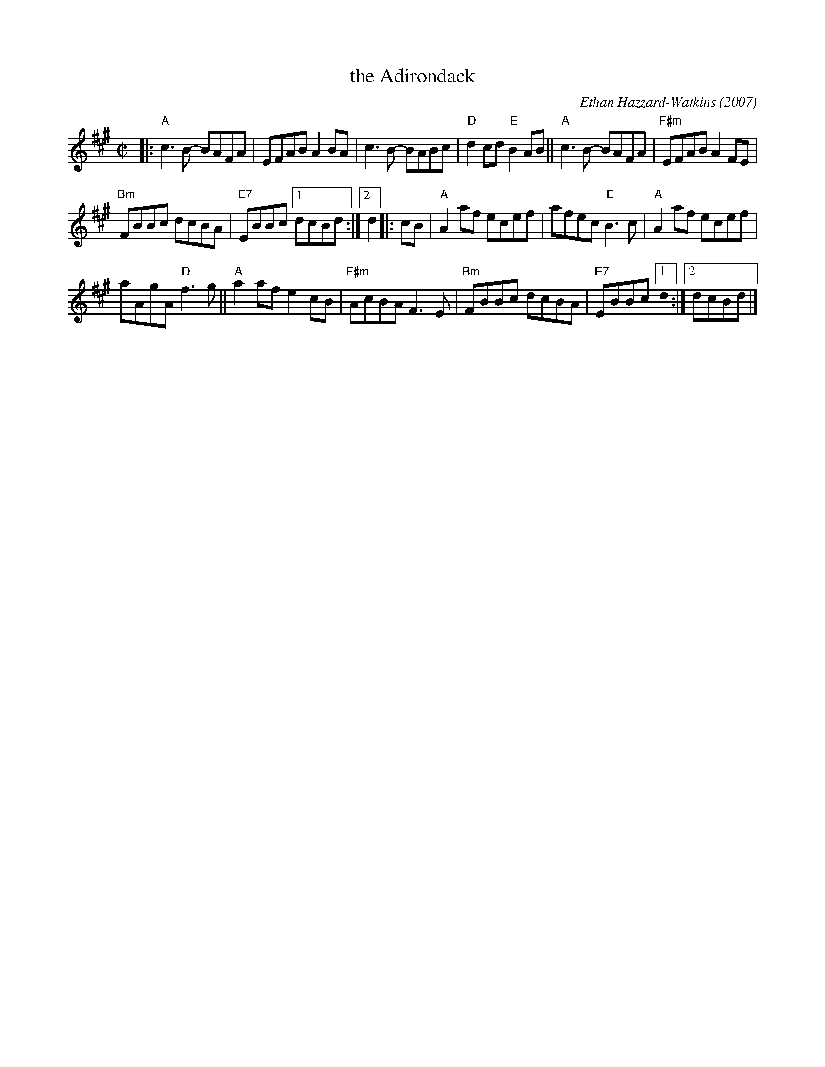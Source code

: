 X: 1
T: the Adirondack
C: Ethan Hazzard-Watkins (2007)
%D:2007
S: Handout at Roaring Jelly practice 2020-1-28
R: reel
Z: 2020 John Chambers <jc:trillian.mit.edu>
M: C|
L: 1/8
K: A
|:\
"A"c3B- BAFA | EFAB A2BA | c3B- BABc | "D"d2cd "E"B2AB ||\
"A"c3B- BAFA | "F#m"EFAB A2FE |
"Bm"FBBc dcBA | "E7"EBBc [1 dcBd :|[2 d2 |: cB |\
"A"A2af ecef | afec "E"B3c | "A"A2af ecef |
aAgA "D"f3g ||\
"A"a2af e2cB | "F#m"AcBA F3E | "Bm"FBBc dcBA | "E7"EBBc [1 d2 :|[2 dcBd |]
